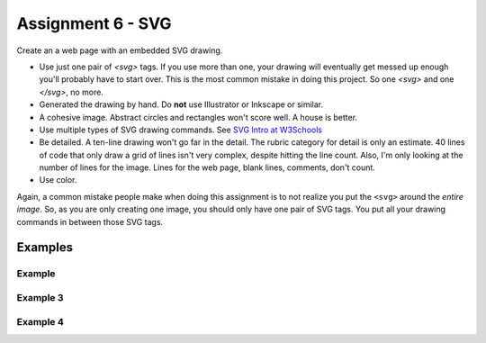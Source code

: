 .. _assignment_svg:

Assignment 6 - SVG
==================

Create an a web page with an embedded SVG drawing.

* Use just one pair of `<svg>` tags. If you use more than one, your drawing will
  eventually get messed up enough you'll probably have to start over. This is
  the most common mistake in doing this project. So one `<svg>` and one `</svg>`,
  no more.
* Generated the drawing by hand. Do **not** use Illustrator or Inkscape or similar.
* A cohesive image. Abstract circles and rectangles won't score well. A house
  is better.
* Use multiple types of SVG drawing commands.
  See `SVG Intro at W3Schools <https://www.w3schools.com/graphics/svg_intro.asp>`_
* Be detailed. A ten-line drawing won't go far in the detail. The rubric category
  for detail is only an estimate. 40 lines of code that only draw a grid of lines
  isn't very complex, despite hitting the line count. Also, I'm only looking
  at the number of lines for the image. Lines for the web page, blank lines,
  comments, don't count.
* Use color.

Again, a common mistake people make when doing this assignment is to not realize you
put the ``<svg>`` around the *entire image*. So, as you are only creating one
image, you should only have one pair of SVG tags. You put all your drawing
commands in between those SVG tags.

.. image:: rubric.png
    :width: 550px

Examples
--------

.. raw:: html

  <style>
  .my_style { font: bold 30px "Broadway", Serif; } style { font: 10px "Bookman Old Style", Serif; }
  </style>

  <svg width="500" height="270">
  <!-- bow -->
  <g transform="rotate(330 50 20)">
    <ellipse cx="50" cy="40" rx="12" ry="30" stroke="black" stroke-width="1" fill="red"></ellipse>
  </g>
  <g transform="rotate(30 100 50)">
    <ellipse cx="90" cy="40" rx="12" ry="30" stroke="black" stroke-width="1" fill="red"></ellipse>
  </g>
  <circle cx="80" cy="50" r="5" stroke="black" stroke-width="1" fill="red"></circle><!-- arms -->
  <g transform="rotate(120 105 130)">
    <ellipse cx="100" cy="130" rx="10" ry="25" stroke="black" stroke-width="1" fill="#faebd7"></ellipse>
  </g>
  <g transform="rotate(60 70 70)">
    <ellipse cx="100" cy="130" rx="10" ry="25" stroke="black" stroke-width="1" fill="#faebd7"></ellipse>
  </g>
  <!-- dress -->
  <polygon points="55,105 85,105 120,180 30,180" style="fill:pink;stroke:black;stroke-width:2"></polygon>
  <polygon points="45,135 99,135 105,150 42,150" style="fill:black;stroke:black;stroke-width:2"></polygon>
  <g transform="rotate(358 70 80)">
   <!-- head and eyes -->
    <ellipse cx="70" cy="80" rx="40" ry="30" stroke="black" stroke-width="1" fill="#faebd7"></ellipse>
  </g>
  <circle cx="92" cy="75" r="15" stroke="black" stroke-width="1" fill="white"></circle>
  <circle cx="92" cy="75" r="12" fill="pink"></circle>
  <circle cx="92" cy="75" r="10" fill="black"></circle>
  <circle cx="92" cy="75" r="4" stroke="black" stroke-width="1" fill="white"></circle>
  <circle cx="50" cy="75" r="15" stroke="black" stroke-width="1" fill="white"></circle>
  <circle cx="50" cy="75" r="12" fill="pink"></circle>
  <circle cx="50" cy="75" r="10" fill="black"></circle>
  <circle cx="50" cy="75" r="4" stroke="black" stroke-width="1" fill="white"></circle>
  <!-- mouth -->
  <path d="M65,92 a1,1 0 0,0 10,0" stroke="black" fill="transparent"></path>
  <!-- shoes and legs -->
  <ellipse cx="57" cy="210" rx="10" ry="12" stroke="black" stroke-width="1" fill="black"></ellipse>
  <rect x="50" y="180" width="15" height="30" stroke="black" stroke-width="1" fill="#faebd7"></rect>
  <line x1="50" y1="202" x2="65" y2="202" style="stroke:rgb(0,0,0);stroke-width:2"></line>
  <ellipse cx="87.5" cy="210" rx="10" ry="12" stroke="black" stroke-width="1" fill="black"></ellipse>
  <rect x="80" y="180" width="15" height="30" stroke="black" stroke-width="1" fill="#faebd7"></rect>
  <line x1="80" y1="202" x2="95" y2="202" style="stroke:rgb(0,0,0);stroke-width:2"></line>
  <line x1="180" y1="37" x2="315" y2="37" style="stroke:pink;stroke-width:4"></line>
  <polyline points="180,37 203,47 225,37 250,47 270,37 293,47 315,37" style=
  "fill:transparent;stroke:red;stroke-width:2"></polyline>
  <text x="180" y="35" fill="#9f0129" class="my_style">
    Blossom
  </text>
  <text x="200" y="65" fill="#9f0129" class="style">
    Powerpuff Girl
  </text>

  </svg>

    <svg width="720" height="720">
        <defs>
            <radialGradient id="grad1" cx="95%" cy="50%" r="50%" fx="50%" fy="50%">
                <stop offset="0%" style="stop-color:rgb(255,5,5);stop-opacity:0" />
                 <stop offset="100%" style="stop-color:rgb(222,255,5);stop-opacity:1" />
               </radialGradient>

            <filter id="f1" x="0" y="0" width="200%" height="200%">
              <feOffset result="offOut" in="SourceGraphic" dx="15" dy="10" />
                <feGaussianBlur result="blurOut" in="offOut" stdDeviation="15" />
              <feBlend in="SourceGraphic" in2="blurOut" mode="normal" />
            </filter>

            <linearGradient id="grad2" x1="0%" y1="0%" x2="100%" y2="0%">
              <stop offset="0%" style="stop-color:rgb(0,0,255);stop-opacity:1" />
              <stop offset="100%" style="stop-color:rgb(255,0,0);stop-opacity:1" />
            </linearGradient>
        </defs>

        <!--Background Box-->
        <rect width="720" height="720" style="fill:rgb(0,0,0); stroke-width:3;stroke:rgb(0,0,0)"/>

        <!--Top half-->
        <!--Top Border-->
        <line stroke-linecap="round" stroke-width="2" stroke="red" x1="2" y1="20" x2="718" y2="20" />
        <path stroke-linecap="round" stroke-width="2" stroke="red" d="M718 20 L718 300 L620 300" />
        <path stroke-linecap="round" stroke-width="2" stroke="red" d="M2 20 L2 300 L100 300" />

        <!--Horizontal Dividing line-->
        <line stroke-linecap="round" stroke-width="2" stroke="red" x1="2" y1="340" x2="100" y2="340" />
        <line stroke-linecap="round" stroke-width="2" stroke="red" x1="620" y1="340" x2="718" y2="340" />

        <!--Bottom Border-->
        <path stroke-linecap="round" stroke-width="2" stroke="red" d="M2 340 L2 700 L718 700" />
        <line stroke-linecap="round" stroke-width="2" stroke="red" x1="718" y1="700" x2="718" y2="340" />

        <!--Top right corner-->
        <rect x="430" y="50" rx="10" ry="10" width="120" height="60" style="fill:none;stroke:red;stroke-width:3;" />
        <rect x="610" y="50" rx="10" ry="10" width="80" height="60" style="fill:none;stroke:red;stroke-width:3;" />
        <rect x="610" y="160" rx="10" ry="10" width="80" height="30" style="fill:none;stroke:red;stroke-width:3;" />
        <rect x="520" y="160" rx="10" ry="10" width="30" height="120" style="fill:black;stroke:red;stroke-width:3;" />

        <!--Top Left corner-->
        <rect x="180" y="50" rx="10" ry="10" width="120" height="60" style="fill:none;stroke:red;stroke-width:3;" />
        <rect x="30" y="50" rx="10" ry="10" width="80" height="60" style="fill:none;stroke:red;stroke-width:3;" />
        <rect x="30" y="160" rx="10" ry="10" width="80" height="30" style="fill:none;stroke:red;stroke-width:3;" />
        <rect x="180" y="160" rx="10" ry="10" width="30" height="120" style="fill:black;stroke:red;stroke-width:3;" />

        <!--Top mid block-->
        <rect x="350" y="160" rx="10" ry="10" width="30" height="120" style="fill:black;stroke:red;stroke-width:3;" />
        <rect x="270" y="160" rx="10" ry="10" width="180" height="30" style="fill:black;stroke:red;stroke-width:3;" />

        <!--Bottom Half-->
        <!--Left-->
        <rect x="230" y="500" rx="10" ry="10" width="260" height="30" style="fill:black;stroke:red;stroke-width:3;" />
        <rect x="40" y="440" rx="10" ry="10" width="120" height="30" style="fill:black;stroke:red;stroke-width:3;" />
        <rect x="40" y="610" rx="10" ry="10" width="120" height="30" style="fill:black;stroke:red;stroke-width:3;" />
        <rect x="40" y="380" rx="10" ry="10" width="30" height="260" style="fill:black;stroke:red;stroke-width:3;" />

        <!--Right-->
        <rect x="550" y="440" rx="10" ry="10" width="120" height="30" style="fill:black;stroke:red;stroke-width:3;" />
        <rect x="550" y="610" rx="10" ry="10" width="120" height="30" style="fill:black;stroke:red;stroke-width:3;" />
        <rect x="640" y="380" rx="10" ry="10" width="30" height="260" style="fill:black;stroke:red;stroke-width:3;" />

        <!--Middle-->
        <rect x="340" y="580" rx="10" ry="10" width="30" height="120" style="fill:black;stroke:red;stroke-width:3;" />

        <!--Enemies-->
        <polygon points="280,370 290,350 310,370 300,390 280,390 280,370 " style="fill:url(#grad2);stroke:blue;stroke-width:3;" />
        <ellipse cx="390" cy="380" rx="20" ry="30" style="fill:purple;stroke:red;stroke-width:3;" />

        <!--Pacman Look alike-->
        <circle cx="360" cy="460" r="30" fill="url(#grad1)" filter="url(#f1)" />

        <text x="2" y="718" fill="red">Score:000</text>
        <text x="660" y="718" fill="red">Lives:3</text>
        <!--Middle Box-->
        <polyline points="340,340 230,340 230,420 500,420 500,340 390,340" style="fill:none;stroke:red;stroke-width:3; /">

        <!--Mid Point-->
        <polyline points="350,20 350,76 360,80 370,76 370,20" style="fill:none;stroke:red;stroke-width:3;">

    </svg>

    <svg width="1000" height="400">

    <!-- I use these types of commands: rect,circle,polygon,line,ellipse,text,path,polyline,radical gradiant shading (I couldnt find another "shape")
        <!--background-->
         <rect x="0" y="0" width="1000" height="390" style="fill:rgb(137,209,241);" />
         <rect x="0" y="390" width="1000" height="10" style="fill:rgb(56,164,76);" />
         <circle cx="50" cy="50" r="60" stroke="None" stroke-width="4" fill="yellow" />

        <!--house-->
         <rect x="200" y="200" width="200" height="200" style="fill:rgb(139,69,19);stroke-width:1;stroke:rgb(0,0,0)" />
         <polygon points="300,50 400,200 200,200" style="fill:rgb(105,105,0)stroke:purple;stroke-width:1" />
         <rect x="230" y="270" width="50" height="50" style="fill:rgb(255,255,255);stroke-width:3;stroke:rgb(0,0,0)" />
         <line x1="255" y1="270" x2="255" y2="320" style="stroke:rgb(0,0,0);stroke-width:3" />
         <line x1="230" y1="295" x2="280" y2="295" style="stroke:rgb(0,0,0);stroke-width:3" />
         <rect x="300" y="250" width="80" height="150" style="fill:rgb(98,49,17);" />
         <circle cx="315" cy="330" r="5" stroke="None" stroke-width="4" fill="black" />

         <!--Person-->
         <circle cx="500" cy="250" r="30" stroke="None" stroke-width="4" fill="white" />
         <line x1="500" y1="280" x2="500" y2="350" style="stroke:rgb(0,0,0);stroke-width:3" />
         <line x1="500" y1="350" x2="470" y2="400" style="stroke:rgb(0,0,0);stroke-width:3" />
         <line x1="500" y1="350" x2="530" y2="400" style="stroke:rgb(0,0,0);stroke-width:3" />
         <line x1="480" y1="310" x2="530" y2="310" style="stroke:rgb(0,0,0);stroke-width:3" />
         <line x1="480" y1="310" x2="470" y2="300" style="stroke:rgb(0,0,0);stroke-width:3" />
         <circle cx="470" cy="300" r="5" stroke="None" stroke-width="4" fill="yellow" />
         <circle cx="487" cy="245" r="4" stroke="None" stroke-width="4" fill="black" />
         <circle cx="510" cy="245" r="4" stroke="None" stroke-width="4" fill="black" />
         <polyline points="485,255 490,265 510,265 515,255" style="fill:none;stroke:black;stroke-width:3" />

         <!--dog-->
         <circle cx="650" cy="330" r="20" stroke="None" stroke-width="4" style="fill:rgb(99,37,14)"/>
         <ellipse cx="690" cy="350" rx="40" ry="20" style="fill:rgb(99,37,14);" />
         <line x1="670" y1="365" x2="670" y2="400" style="stroke:rgb(0,0,0);stroke-width:4" />
         <line x1="710" y1="365" x2="710" y2="400" style="stroke:rgb(0,0,0);stroke-width:4" />
         <line x1="650" y1="335" x2="630" y2="335" style="stroke:rgb(0,0,0);stroke-width:3" />
         <circle cx="645" cy="325" r="5" stroke="None" stroke-width="4" fill="black" />
         <rect x="720" y="340" width="20" height="7" style="fill:rgb(99,37,14);" />
         <text x="600" y="300" fill="black">BARK!</text>
         <text x="625" y="280" fill="black">BARK!</text>

         <!--dog house-->
         <rect x="850" y="320" width="80" height="80" style="fill:rgb(139,69,19);stroke-width:1;stroke:rgb(0,0,0)" />
         <path d="M850 320 L930 320 L890 275 Z" />
         <rect x="860" y="340" width="60" height="60" style="fill:rgb(0,0,0);stroke-width:1;stroke:rgb(0,0,0)" />

         <!--clouds-->
         <defs>
            <radialGradient id="grad1" cx="50%" cy="50%" r="50%" fx="50%" fy="50%">
              <stop offset="0%" style="stop-color:rgb(255,255,255);
              stop-opacity:0" />
              <stop offset="100%" style="stop-color:rgb(0,191,255);stop-opacity:1" />
            </radialGradient>
        </defs>
        <ellipse cx="500" cy="70" rx="85" ry="55" fill="url(#grad1)" />
        <ellipse cx="900" cy="70" rx="85" ry="55" fill="url(#grad1)" />
        <ellipse cx="700" cy="120" rx="85" ry="55" fill="url(#grad1)" />

    </svg>

    <svg width="600" height="500">
        <rect x="0" y="0" width="600" height="500" style="fill:rgb(153,204,255)" />
        <rect x="0" y="350" width="600" height="500" style="fill:rgb(51,255,51)" />
        <rect x="200" y="200" width="150" height="150" style="fill:rgb(102,51,0);stroke:rgb(0,0,0);stroke-width;2" />
        <rect x="210" y="225" width="100" height="30" style="fill:rgb(255,255,255);stroke:rgb(0,0,0);stroke-width;1" />
        <polygon points="275,70 353,200 197,200" style="fill:black;stroke:black;stroke-width;1" />
        <rect x="260" y="280" width="50" height="70" style="fill:rgb(51,25,0);stroke:rgb(0,0,0);stroke-width;1" />
        <circle cx="270" cy="315" r="5" stroke="black" stroke-width="1" fill="black" />
        <circle cx="400" cy="335" r="15" stroke="black" stroke-width="1" fill="rgb(153,204,255)" />
        <circle cx="445" cy="335" r="15" stroke="black" stroke-width="1" fill="rgb(153,204,255)" />
        <defs>
            <filter id="f1" x="0" y="0">
                <feGaussianBlur in="SourceGraphic" stdDeviation="15" />
            </filter>
        </defs>
        <circle cx="25" cy="25" r="40" fill="yellow" filter="url(#f1)" />
        <defs>
            <linearGradient id="grad1" x1="0%" y1="0%" x2="100%" y2="0%">
                <stop offset="0%" style="stop-color:rgb(255,255,0);stop-opacity:1" />
                <stop offset="100%" style="stop-color:rgb(255,0,0);stop-opacity:1" />
            </linearGradient>
        </defs>
        <defs>
            <filter id="f2" x="0" y="0" width="200%" height="200%">
               <feOffset result="offOut" in="SourceAlpha" dx="10" dy="5" />
               <feGaussianBlur result="blurOut" in="offOut" stdDeviation="10" />
               <feBlend in="SourceGraphic" in2="blurOut" mode="normal" />
            </filter>
        </defs>
        <circle cx="425" cy="395" r="20" fill="url(#grad1)" filter="url(#f2)" />
        <rect x="95" y="400" width="25" height="50" style="fill:rgb(102,51,0);stroke:rgb(0,0,0);stroke-width;2" />
        <path d="M110 210 L45 405 L175 405 Z" style="fill:rgb(10,92,10)" />
        <line x1="257" y1="415" x2="257" y2="435" style="stroke:rgb(0,0,0);stroke-width:2" />
        <rect x="235" y="400" width="45" height="25" style="fill:rgb(102,51,0);stroke:rgb(0,0,0);stroke-width;2" />
        <style>
            .my_style { font: bold 8px "Century Schoolbook", Serif; }
        </style>
        <text x="237" y="415" fill="black" class="my_style">Welcome!</text>
        <line x1="310" y1="235" x2="210" y2="235" style="stroke:rgb(0,0,0);stroke-width:2" />
        <line x1="310" y1="245" x2="210" y2="245" style="stroke:rgb(0,0,0);stroke-width:2" />
        <line x1="230" y1="225" x2="230" y2="256" style="stroke:rgb(0,0,0);stroke-width:2" />
        <line x1="260" y1="225" x2="260" y2="256" style="stroke:rgb(0,0,0);stroke-width:2" />
        <line x1="290" y1="225" x2="290" y2="256" style="stroke:rgb(0,0,0);stroke-width:2" />
        <line x1="410" y1="310" x2="440" y2="310" style="stroke:rgb(0,0,0);stroke-width:2" />
        <line x1="445" y1="335" x2="440" y2="310" style="stroke:rgb(0,0,0);stroke-width:2" />
        <line x1="400" y1="335" x2="410" y2="310" style="stroke:rgb(0,0,0);stroke-width:2" />
        <line x1="405" y1="300" x2="420" y2="300" style="stroke:rgb(0,0,0);stroke-width:2" />
        <line x1="410" y1="310" x2="410" y2="300" style="stroke:rgb(0,0,0);stroke-width:2" />
        <line x1="440" y1="310" x2="440" y2="300" style="stroke:rgb(0,0,0);stroke-width:2" />
        <line x1="440" y1="300" x2="445" y2="297" style="stroke:rgb(0,0,0);stroke-width:2" />
    </svg>

    <svg width="700" height="700">

    <rect width="700" height="700" fill="tan"/>
    <rect width="700" height="350" fill="aliceblue"/>

    //cat

    //tail


  <g transform = "rotate(40 454 417)">
  <ellipse cx="450" cy="390" rx="8" ry="54"
  style="fill:gray;stroke:black;stroke-width:2" />
  </g>



     //body
        <g transform = "rotate(90 130 105)">
      <ellipse cx="400" cy="-165" rx="80" ry="50"
  style="fill:gray;stroke:black;stroke-width:2" />
 </g>

  //ears
  //left
  <polygon points="369,237 385,200 400,230" style="fill:gray;stroke:black;stroke-width:2" />
  //right
  <polygon points="403,237 419,200 434,243" style="fill:gray;stroke:black;stroke-width:2" />

   //head
      <circle cx="400" cy="265" r="40" stroke="black" stroke-width="2" fill="gray" />

   //eyes
   // left
    <circle cx="385" cy="255" r="10" stroke="black" stroke-width="2" fill="green" />

   //right
   <circle cx="415" cy="255" r="10" stroke="black" stroke-width="2" fill="green" />

   //left pupil
   <line x1="385" y1="251" x2="385" y2="259" style="stroke:rgb(0,0,0);stroke-width:3" />

   //right pupil
   <line x1="415" y1="251" x2="415" y2="259" style="stroke:rgb(0,0,0);stroke-width:3" />

   //nose
   <polygon points="395,268 400,278 405,268" style="fill:pink;stroke:black;stroke-width:2" />

   //mouth
   //line down
   <line x1="400" y1="278" x2="400" y2="286" style="stroke:rgb(0,0,0);stroke-width:1" />

   //smile
    <line x1="385" y1="286" x2="415" y2="286" style="stroke:rgb(0,0,0);stroke-width:1" />


  //paw
  //left
  <ellipse cx="365" cy="450" rx="24" ry="15"
  style="fill:gray;stroke:black;stroke-width:2" />


  //right
  //left
  <ellipse cx="435" cy="450" rx="24" ry="15"
  style="fill:gray;stroke:black;stroke-width:2" />

  //leg
  //left
  <line x1="389" y1="455" x2="389" y2="360" style="stroke:rgb(0,0,0);stroke-width:2" />
  //right
  <line x1="411" y1="455" x2="411" y2="360" style="stroke:rgb(0,0,0);stroke-width:2" />

  //bow
   //bottom left
  <g transform = "rotate(135 392 315)">
  <rect x="380" y="310" width="30" height="10" stroke="black" stroke-width="2" fill="crimson" />

  </g>
  //bottom right
  <g transform = "rotate(45 392 315)">
  <rect x="393" y="297" width="30" height="10" stroke="black" stroke-width="2" fill="crimson" />
  </g>
  //left side
  <g transform = "rotate(45 392 315)">
  <ellipse cx="380" cy="310" rx="17" ry="8"
  style="fill:crimson;stroke:black;stroke-width:2" />
  </g>
  //right side
  <g transform = "rotate(135 392 315)">
  <ellipse cx="370" cy="310" rx="17" ry="8"
  style="fill:crimson;stroke:black;stroke-width:2" />
  </g>

  //middle
  <circle cx="400" cy="310" r="8" stroke="black" stroke-width="2" fill="crimson" />




  //christmas tree
  //trunk
  <rect x="80" y="400" width="70" height="50" style="fill:rgb(139,69,19);stroke-width:2;stroke:rgb(0,0,0)" />
  //bottom layer
  <polygon points="0,420 120,290 240,420" style="fill:green;stroke:black;stroke-width:2" />
  //2 layer
  <polygon points="20,375 120,265 220,375" style="fill:green;stroke:black;stroke-width:2" />
  //3 layer
  <polygon points="40,330 120,220 200,330" style="fill:green;stroke:black;stroke-width:2" />
  //4 layer
  <polygon points="60,285 120,175 180,285" style="fill:green;stroke:black;stroke-width:2" />
  //top layer
  <polygon points="75,240 120,150 165,240" style="fill:green;stroke:black;stroke-width:2" />

  //star
  //center
  //bottom right
  <g transform = "rotate(45 123 117)">
  <rect x="133" y="130" width="12" height="12" stroke="black" stroke-width="0" fill="yellow" />
  </g>

  // top point
  <polygon points="116,134 121,114 126,134" style="fill:yellow;stroke:black;stroke-width:1" />

  //top right point
  <g transform = "rotate(45 120 110)">
  <polygon points="139,126 144,106 149,126" style="fill:yellow;stroke:black;stroke-width:1" />
  </g>

  //top left point
  <g transform = "rotate(315 120 110)">
  <polygon points="93,127 98,107 103,127" style="fill:yellow;stroke:black;stroke-width:1" />
  </g>
  //bottom right point
  <g transform = "rotate(135 120 110)">
  <polygon points="137,82 142,62 147,82" style="fill:yellow;stroke:black;stroke-width:1" />
  </g>
   //bottom left point
  <g transform = "rotate(225 120 110)">
  <polygon points="93,82 98,62 103,82" style="fill:yellow;stroke:black;stroke-width:1" />
  </g>





  //ornaments
  <circle cx="115" cy="190" r="7" stroke="black" stroke-width="1" fill="red" />
  <circle cx="137" cy="215" r="7" stroke="black" stroke-width="1" fill="blue" />
  <circle cx="107" cy="220" r="7" stroke="black" stroke-width="1" fill="yellow" />
  <circle cx="120" cy="255" r="7" stroke="black" stroke-width="1" fill="pink" />
  <circle cx="145" cy="265" r="7" stroke="black" stroke-width="1" fill="gold" />
  <circle cx="90" cy="268" r="7" stroke="black" stroke-width="1" fill="lime" />
  <circle cx="130" cy="298" r="7" stroke="black" stroke-width="1" fill="purple" />
  <circle cx="160" cy="316" r="7" stroke="black" stroke-width="1" fill="red" />
  <circle cx="70" cy="320" r="7" stroke="black" stroke-width="1" fill="pink" />
  <circle cx="105" cy="310" r="7" stroke="black" stroke-width="1" fill="orange" />
  <circle cx="140" cy="350" r="7" stroke="black" stroke-width="1" fill="gold" />
  <circle cx="175" cy="360" r="7" stroke="black" stroke-width="1" fill="lime" />
  <circle cx="105" cy="360" r="7" stroke="black" stroke-width="1" fill="blue" />
  <circle cx="65" cy="355" r="7" stroke="black" stroke-width="1" fill="red" />
  <circle cx="160" cy="390" r="7" stroke="black" stroke-width="1" fill="pink" />
  <circle cx="200" cy="405" r="7" stroke="black" stroke-width="1" fill="orange" />
  <circle cx="40" cy="400" r="7" stroke="black" stroke-width="1" fill="blue" />
    <circle cx="80" cy="390" r="7" stroke="black" stroke-width="1" fill="purple" />
      <circle cx="120" cy="402" r="7" stroke="black" stroke-width="1" fill="yellow" />

    </svg>



Example
~~~~~~~

.. raw:: html

    <svg width="500" height="500">

    <!-- background -->
    <rect x="0" y="0" width="500" height="500" style="fill:rgb(133, 229, 226);"/>
    <rect x="0" y="200" width="500" height="250" style="fill:rgb(255, 141, 48); opacity: 0.02;"/>
    <rect x="0" y="195" width="500" height="250" style="fill:rgb(255, 141, 48); opacity: 0.02;"/>
    <rect x="0" y="190" width="500" height="250" style="fill:rgb(255, 141, 48); opacity: 0.02;"/>
    <rect x="0" y="185" width="500" height="250" style="fill:rgb(255, 141, 48); opacity: 0.02;"/>
    <rect x="0" y="180" width="500" height="250" style="fill:rgb(255, 141, 48); opacity: 0.02;"/>
    <rect x="0" y="175" width="500" height="250" style="fill:rgb(255, 141, 48); opacity: 0.02;"/>
    <rect x="0" y="170" width="500" height="250" style="fill:rgb(255, 141, 48); opacity: 0.02;"/>
    <rect x="0" y="165" width="500" height="250" style="fill:rgb(255, 141, 48); opacity: 0.02;"/>
    <rect x="0" y="160" width="500" height="250" style="fill:rgb(255, 141, 48); opacity: 0.02;"/>

    <!-- sun -->
    <circle cx="240" cy="110" r="58" style="fill:rgb(227, 255, 50); opacity: 0.2;" />
    <circle cx="240" cy="110" r="56" style="fill:rgb(227, 255, 50); opacity: 0.2;" />
    <circle cx="240" cy="110" r="54" style="fill:rgb(227, 255, 50); opacity: 0.2;" />
    <circle cx="240" cy="110" r="52" style="fill:rgb(227, 255, 50); opacity: 0.2;" />
    <circle cx="240" cy="110" r="50" style="fill:rgb(227, 255, 50); opacity: 0.5;" />
    <circle cx="240" cy="110" r="49" style="fill:rgb(227, 250, 50); opacity: 0.6;" />
    <circle cx="240" cy="110" r="48" style="fill:rgb(227, 245, 50); opacity: 0.7;" />
    <circle cx="240" cy="110" r="47" style="fill:rgb(227, 240, 50); opacity: 0.075;" />
    <circle cx="240" cy="110" r="46" style="fill:rgb(227, 235, 50); opacity: 0.075;" />
    <circle cx="240" cy="110" r="45" style="fill:rgb(227, 230, 50); opacity: 0.075;" />
    <circle cx="240" cy="110" r="44" style="fill:rgb(227, 225, 50); opacity: 0.075;" />
    <circle cx="240" cy="110" r="43" style="fill:rgb(227, 220, 50); opacity: 0.075;" />
    <circle cx="240" cy="110" r="42" style="fill:rgb(227, 215, 50); opacity: 0.075;" />
    <circle cx="240" cy="110" r="41" style="fill:rgb(227, 210, 50); opacity: 0.075;" />
    <circle cx="240" cy="110" r="40" style="fill:rgb(227, 205, 50); opacity: 0.075;" />
    <circle cx="240" cy="110" r="39" style="fill:rgb(227, 200, 50); opacity: 0.075;" />
    <circle cx="240" cy="110" r="38" style="fill:rgb(227, 195, 50); opacity: 0.075;" />
    <circle cx="240" cy="110" r="37" style="fill:rgb(227, 190, 50); opacity: 0.075;" />
    <circle cx="240" cy="110" r="36" style="fill:rgb(227, 185, 50); opacity: 0.075;" />
    <circle cx="240" cy="110" r="35" style="fill:rgb(227, 180, 50); opacity: 0.075;" />
    <circle cx="240" cy="110" r="34" style="fill:rgb(227, 175, 50); opacity: 0.075;" />
    <circle cx="240" cy="110" r="33" style="fill:rgb(227, 170, 50); opacity: 0.075;" />
    <circle cx="240" cy="110" r="32" style="fill:rgb(227, 165, 50); opacity: 0.075;" />
    <circle cx="240" cy="110" r="31" style="fill:rgb(227, 165, 50); opacity: 0.075;" />
    <circle cx="240" cy="110" r="30" style="fill:rgb(227, 165, 50); opacity: 0.075;" />
    <circle cx="240" cy="110" r="29" style="fill:rgb(227, 165, 50); opacity: 0.075;" />
    <circle cx="240" cy="110" r="28" style="fill:rgb(227, 165, 50); opacity: 0.075;" />
    <circle cx="240" cy="110" r="27" style="fill:rgb(227, 165, 50); opacity: 0.075;" />
    <circle cx="240" cy="110" r="26" style="fill:rgb(227, 165, 50); opacity: 0.075;" />
    <circle cx="240" cy="110" r="25" style="fill:rgb(227, 165, 50); opacity: 0.075;" />
    <circle cx="240" cy="110" r="24" style="fill:rgb(227, 165, 50); opacity: 0.075;" />
    <circle cx="240" cy="110" r="23" style="fill:rgb(227, 165, 50); opacity: 0.075;" />
    <circle cx="240" cy="110" r="22" style="fill:rgb(227, 165, 50); opacity: 0.075;" />
    <circle cx="240" cy="110" r="21" style="fill:rgb(227, 165, 50); opacity: 0.075;" />
    <circle cx="240" cy="110" r="20" style="fill:rgb(227, 165, 50); opacity: 0.075;" />
    <circle cx="240" cy="110" r="19" style="fill:rgb(227, 165, 50); opacity: 0.075;" />
    <circle cx="240" cy="110" r="18" style="fill:rgb(227, 165, 50); opacity: 0.075;" />
    <circle cx="240" cy="110" r="17" style="fill:rgb(227, 165, 50); opacity: 0.075;" />
    <circle cx="240" cy="110" r="16" style="fill:rgb(227, 165, 50); opacity: 0.075;" />
    <circle cx="240" cy="110" r="15" style="fill:rgb(227, 165, 50); opacity: 0.075;" />
    <circle cx="240" cy="110" r="14" style="fill:rgb(227, 165, 50); opacity: 0.075;" />
    <circle cx="240" cy="110" r="13" style="fill:rgb(227, 165, 50); opacity: 0.075;" />
    <circle cx="240" cy="110" r="12" style="fill:rgb(227, 165, 50); opacity: 0.075;" />
    <circle cx="240" cy="110" r="11" style="fill:rgb(227, 165, 50); opacity: 0.075;" />
    <circle cx="240" cy="110" r="10" style="fill:rgb(227, 165, 50); opacity: 0.075;" />
    <circle cx="240" cy="110" r="9" style="fill:rgb(227, 165, 50); opacity: 0.075;" />
    <circle cx="240" cy="110" r="8" style="fill:rgb(227, 165, 50); opacity: 0.075;" />
    <circle cx="240" cy="110" r="7" style="fill:rgb(227, 165, 50); opacity: 0.075;" />
    <circle cx="240" cy="110" r="6" style="fill:rgb(227, 165, 50); opacity: 0.075;" />
    <circle cx="240" cy="110" r="5" style="fill:rgb(227, 165, 50); opacity: 0.075;" />
    <circle cx="240" cy="110" r="4" style="fill:rgb(227, 165, 50); opacity: 0.075;" />

    <!-- clouds -->
    <circle cx="30" cy="30" r="14" style="fill:rgb(244, 254, 255); opacity: 0.35;" />
    <circle cx="40" cy="31" r="15" style="fill:rgb(244, 254, 255); opacity: 0.35;" />
    <circle cx="50" cy="29" r="17" style="fill:rgb(244, 254, 255); opacity: 0.35;" />
    <circle cx="60" cy="26" r="18" style="fill:rgb(244, 254, 255); opacity: 0.35;" />
    <circle cx="70" cy="33" r="16" style="fill:rgb(244, 254, 255); opacity: 0.35;" />
    <circle cx="65" cy="25" r="15" style="fill:rgb(244, 254, 255); opacity: 0.35;" />
    <circle cx="55" cy="27" r="17" style="fill:rgb(244, 254, 255); opacity: 0.35;" />
    <circle cx="45" cy="30" r="18" style="fill:rgb(244, 254, 255); opacity: 0.35;" />
    <circle cx="35" cy="35" r="16" style="fill:rgb(244, 254, 255); opacity: 0.35;" />

    <circle cx="200" cy="130" r="14" style="fill:rgb(244, 254, 255); opacity: 0.35;" />
    <circle cx="205" cy="131" r="15" style="fill:rgb(244, 254, 255); opacity: 0.35;" />
    <circle cx="210" cy="129" r="17" style="fill:rgb(244, 254, 255); opacity: 0.35;" />
    <circle cx="215" cy="126" r="18" style="fill:rgb(244, 254, 255); opacity: 0.35;" />
    <circle cx="220" cy="133" r="16" style="fill:rgb(244, 254, 255); opacity: 0.35;" />
    <circle cx="225" cy="125" r="15" style="fill:rgb(244, 254, 255); opacity: 0.35;" />
    <circle cx="230" cy="127" r="17" style="fill:rgb(244, 254, 255); opacity: 0.35;" />
    <circle cx="240" cy="130" r="18" style="fill:rgb(244, 254, 255); opacity: 0.35;" />
    <circle cx="245" cy="135" r="16" style="fill:rgb(244, 254, 255); opacity: 0.35;" />

    <circle cx="350" cy="50" r="14" style="fill:rgb(244, 254, 255); opacity: 0.35;" />
    <circle cx="355" cy="51" r="15" style="fill:rgb(244, 254, 255); opacity: 0.35;" />
    <circle cx="360" cy="59" r="17" style="fill:rgb(244, 254, 255); opacity: 0.35;" />
    <circle cx="365" cy="56" r="18" style="fill:rgb(244, 254, 255); opacity: 0.35;" />
    <circle cx="370" cy="53" r="16" style="fill:rgb(244, 254, 255); opacity: 0.35;" />
    <circle cx="375" cy="55" r="15" style="fill:rgb(244, 254, 255); opacity: 0.35;" />
    <circle cx="380" cy="57" r="17" style="fill:rgb(244, 254, 255); opacity: 0.35;" />
    <circle cx="385" cy="50" r="18" style="fill:rgb(244, 254, 255); opacity: 0.35;" />
    <circle cx="390" cy="55" r="16" style="fill:rgb(244, 254, 255); opacity: 0.35;" />

    <!-- Ground -->
    <rect x="0" y="350" width="500" height="160" style="fill:rgb(88, 214, 42); opacity: .1;"/>
    <rect x="0" y="349" width="500" height="160" style="fill:rgb(88, 214, 42); opacity: .1;"/>
    <rect x="0" y="348" width="500" height="160" style="fill:rgb(88, 214, 42); opacity: .1;"/>
    <rect x="0" y="347" width="500" height="160" style="fill:rgb(88, 214, 42); opacity: .1;"/>
    <rect x="0" y="346" width="500" height="160" style="fill:rgb(88, 214, 42); opacity: .1;"/>
    <rect x="0" y="345" width="500" height="160" style="fill:rgb(88, 214, 42); opacity: .1;"/>
    <rect x="0" y="344" width="500" height="160" style="fill:rgb(88, 214, 42); opacity: .1;"/>
    <rect x="0" y="343" width="500" height="160" style="fill:rgb(88, 214, 42); opacity: .1;"/>
    <rect x="0" y="342" width="500" height="160" style="fill:rgb(88, 214, 42); opacity: .1;"/>
    <rect x="0" y="341" width="500" height="160" style="fill:rgb(88, 214, 42); opacity: .1;"/>
    <rect x="0" y="340" width="500" height="160" style="fill:rgb(88, 214, 42); opacity: .1;"/>
    <rect x="0" y="339" width="500" height="160" style="fill:rgb(88, 214, 42); opacity: .1;"/>
    <rect x="0" y="338" width="500" height="160" style="fill:rgb(88, 214, 42); opacity: .1;"/>
    <rect x="0" y="337" width="500" height="160" style="fill:rgb(88, 214, 42); opacity: .1;"/>
    <rect x="0" y="336" width="500" height="160" style="fill:rgb(88, 214, 42); opacity: .1;"/>
    <rect x="0" y="335" width="500" height="160" style="fill:rgb(88, 214, 42); opacity: .1;"/>

    <!-- Stem -->
    <g transform = "rotate(10 130 105)">
        <rect x="288" y="165" width="5" height="15" style="fill:rgb(130, 66, 27);"/>
    </g>

    <g transform = "rotate(15 130 105)">
        <rect x="293" y="140" width="5" height="15" style="fill:rgb(130, 66, 27);"/>
    </g>

    <!-- Leaf -->
    <g transform = "rotate(10 130 105)">
        <ellipse cx="277" cy="166" rx="12" ry="4" style="fill:rgb(71, 175, 42);" />
    </g>

    <line x1="252.5" y1="188" x2="276" y2="192.5" style="stroke:rgb(83, 188, 54);"/>

    <!-- Spider -->
    <line x1="345" y1="380" x2="354" y2="375" style="stroke:rgb(0, 0, 0);"/>
    <line x1="350" y1="383" x2="354" y2="375" style="stroke:rgb(0, 0, 0);"/>
    <line x1="348" y1="375" x2="354" y2="374" style="stroke:rgb(0, 0, 0);"/>
    <line x1="360" y1="374" x2="364" y2="375" style="stroke:rgb(0, 0, 0);"/>
    <line x1="366" y1="379" x2="354" y2="374" style="stroke:rgb(0, 0, 0);"/>
    <line x1="357" y1="377" x2="361" y2="383" style="stroke:rgb(0, 0, 0);"/>
    <line x1="355" y1="377" x2="357" y2="381" style="stroke:rgb(89, 89, 89);"/>
    <line x1="357" y1="377" x2="355" y2="381" style="stroke:rgb(89, 89, 89);"/>
    <circle cx="356" cy="375" r="5" style="fill:rgb(0, 0, 0);" />
    <circle cx="355" cy="376" r="1" style="fill:rgb(109, 21, 21);" />
    <circle cx="357" cy="376" r="1" style="fill:rgb(109, 21, 21);" />
    <circle cx="359" cy="375" r=".5" style="fill:rgb(109, 21, 21);" />
    <circle cx="353" cy="375" r=".5" style="fill:rgb(109, 21, 21);" />

    <!-- Apple Shadow -->
    <ellipse cx="275" cy="450" rx="100" ry="200" style="fill:rgb(0, 0, 0); opacity: 0.05;" />

    <!-- The Giant Apple -->
    <ellipse cx="250" cy="300" rx="75" ry="100" style="fill:rgb(234, 71, 35);" />
    <ellipse cx="300" cy="300" rx="75" ry="100" style="fill:rgb(234, 71, 35);" />

    <ellipse cx="300" cy="300" rx="70" ry="95" style="fill:rgb(0, 0, 0); opacity: .015" />
    <ellipse cx="300" cy="300" rx="65" ry="90" style="fill:rgb(0, 0, 0); opacity: .015" />
    <ellipse cx="300" cy="300" rx="60" ry="85" style="fill:rgb(0, 0, 0); opacity: .015" />
    <ellipse cx="300" cy="300" rx="55" ry="80" style="fill:rgb(0, 0, 0); opacity: .015" />
    <ellipse cx="300" cy="300" rx="50" ry="75" style="fill:rgb(0, 0, 0); opacity: .015" />
    <ellipse cx="300" cy="300" rx="45" ry="70" style="fill:rgb(0, 0, 0); opacity: .015" />
    <ellipse cx="300" cy="300" rx="40" ry="65" style="fill:rgb(0, 0, 0); opacity: .015" />
    <ellipse cx="300" cy="300" rx="35" ry="60" style="fill:rgb(0, 0, 0); opacity: .015" />
    <ellipse cx="300" cy="300" rx="30" ry="55" style="fill:rgb(0, 0, 0); opacity: .015" />
    <ellipse cx="300" cy="300" rx="25" ry="50" style="fill:rgb(0, 0, 0); opacity: .015" />

    <ellipse cx="250" cy="300" rx="70" ry="95" style="fill:rgb(0, 0, 0); opacity: .015" />
    <ellipse cx="250" cy="300" rx="65" ry="90" style="fill:rgb(0, 0, 0); opacity: .015" />
    <ellipse cx="250" cy="300" rx="60" ry="85" style="fill:rgb(0, 0, 0); opacity: .015" />
    <ellipse cx="250" cy="300" rx="55" ry="80" style="fill:rgb(0, 0, 0); opacity: .015" />
    <ellipse cx="250" cy="300" rx="50" ry="75" style="fill:rgb(0, 0, 0); opacity: .015" />
    <ellipse cx="250" cy="300" rx="45" ry="70" style="fill:rgb(0, 0, 0); opacity: .015" />
    <ellipse cx="250" cy="300" rx="40" ry="65" style="fill:rgb(0, 0, 0); opacity: .015" />
    <ellipse cx="250" cy="300" rx="35" ry="60" style="fill:rgb(0, 0, 0); opacity: .015" />
    <ellipse cx="250" cy="300" rx="30" ry="55" style="fill:rgb(0, 0, 0); opacity: .015" />
    <ellipse cx="250" cy="300" rx="25" ry="50" style="fill:rgb(0, 0, 0); opacity: .015" />

    <!-- Doorway -->
    <rect x="242" y="362" width="8" height="13" style="fill:rgb(94, 36, 22);"/>
    <rect x="250" y="360" width="2" height="15" style="fill:rgb(130, 66, 27);"/>
    <rect x="240" y="360" width="2" height="15" style="fill:rgb(130, 66, 27);"/>
    <rect x="241" y="360" width="10" height="2" style="fill:rgb(130, 66, 27);"/>

    <!-- Ladder -->
    <line x1="242" y1="375" x2="241" y2="405" style="stroke:rgb(114, 67, 39);"/>
    <line x1="250" y1="375" x2="249" y2="405" style="stroke:rgb(114, 67, 39);"/>
    <line x1="240" y1="377" x2="252" y2="378" style="stroke:rgb(150, 92, 58);"/>
    <line x1="240" y1="380" x2="252" y2="380" style="stroke:rgb(150, 92, 58);"/>
    <line x1="240" y1="383" x2="252" y2="383" style="stroke:rgb(150, 92, 58);"/>
    <line x1="240" y1="386" x2="252" y2="386" style="stroke:rgb(150, 92, 58);"/>
    <line x1="240" y1="389" x2="252" y2="389" style="stroke:rgb(150, 92, 58);"/>
    <line x1="240" y1="391" x2="252" y2="391" style="stroke:rgb(150, 92, 58);"/>
    <line x1="240" y1="394" x2="252" y2="393" style="stroke:rgb(150, 92, 58);"/>
    <line x1="240" y1="396" x2="252" y2="396" style="stroke:rgb(150, 92, 58);"/>
    <line x1="239" y1="399" x2="251" y2="399" style="stroke:rgb(150, 92, 58);"/>
    <line x1="239" y1="402" x2="251" y2="402" style="stroke:rgb(150, 92, 58);"/>

    <!-- People -->
    <line x1="250" y1="415" x2="251" y2="410" style="stroke:rgb(0, 0, 0);"/>
    <line x1="251" y1="410" x2="252" y2="415" style="stroke:rgb(0, 0, 0);"/>
    <line x1="251" y1="405" x2="251" y2="411" style="stroke:rgb(0, 0, 0);"/>
    <line x1="251" y1="405" x2="253" y2="411" style="stroke:rgb(0, 0, 0);"/>
    <line x1="251" y1="407" x2="248" y2="400" style="stroke:rgb(0, 0, 0);"/>
    <circle cx="251" cy="404" r="1.75" style="fill:rgb(0, 0, 0);" />

    <line x1="155" y1="415" x2="151" y2="410" style="stroke:rgb(0, 0, 0);"/>
    <line x1="151" y1="410" x2="152" y2="415" style="stroke:rgb(0, 0, 0);"/>
    <line x1="151" y1="405" x2="151" y2="411" style="stroke:rgb(0, 0, 0);"/>
    <line x1="151" y1="405" x2="153" y2="411" style="stroke:rgb(0, 0, 0);"/>
    <line x1="151" y1="405" x2="149" y2="411" style="stroke:rgb(0, 0, 0);"/>
    <circle cx="151" cy="404" r="1.75" style="fill:rgb(0, 0, 0);" />

    <line x1="200" y1="415" x2="201" y2="410" style="stroke:rgb(0, 0, 0);"/>
    <line x1="201" y1="410" x2="202" y2="415" style="stroke:rgb(0, 0, 0);"/>
    <line x1="201" y1="405" x2="201" y2="411" style="stroke:rgb(0, 0, 0);"/>
    <line x1="201" y1="406" x2="206" y2="406" style="stroke:rgb(0, 0, 0);"/>
    <line x1="201" y1="405" x2="199" y2="411" style="stroke:rgb(0, 0, 0);"/>
    <circle cx="201" cy="404" r="1.75" style="fill:rgb(0, 0, 0);" />

    <line x1="220" y1="440" x2="221" y2="435" style="stroke:rgb(0, 0, 0);"/>
    <line x1="221" y1="435" x2="222" y2="440" style="stroke:rgb(0, 0, 0);"/>
    <line x1="221" y1="430" x2="221" y2="436" style="stroke:rgb(0, 0, 0);"/>
    <line x1="225" y1="428" x2="221" y2="432" style="stroke:rgb(0, 0, 0);"/>
    <line x1="216" y1="428" x2="221" y2="432" style="stroke:rgb(0, 0, 0);"/>
    <circle cx="221" cy="429" r="1.75" style="fill:rgb(0, 0, 0);" />

    <line x1="350" y1="415" x2="351" y2="410" style="stroke:rgb(0, 0, 0);"/>
    <line x1="351" y1="410" x2="352" y2="415" style="stroke:rgb(0, 0, 0);"/>
    <line x1="351" y1="405" x2="351" y2="411" style="stroke:rgb(0, 0, 0);"/>
    <line x1="351" y1="405" x2="354" y2="400" style="stroke:rgb(0, 0, 0);"/>
    <line x1="351" y1="405" x2="348" y2="411" style="stroke:rgb(0, 0, 0);"/>
    <circle cx="351" cy="404" r="1.75" style="fill:rgb(0, 0, 0);" />

    <line x1="300" y1="425" x2="301" y2="420" style="stroke:rgb(0, 0, 0);"/>
    <line x1="301" y1="420" x2="302" y2="425" style="stroke:rgb(0, 0, 0);"/>
    <line x1="301" y1="415" x2="301" y2="421" style="stroke:rgb(0, 0, 0);"/>
    <line x1="301" y1="415" x2="302" y2="421" style="stroke:rgb(0, 0, 0);"/>
    <line x1="301" y1="415" x2="298" y2="421" style="stroke:rgb(0, 0, 0);"/>
    <circle cx="301" cy="414" r="1.75" style="fill:rgb(0, 0, 0);" />

    <!-- Filter -->
    <rect x="0" y="0" width="500" height="500" style="fill:rgb(249, 116, 0); opacity: 0.1;"/>

    </svg>

Example 3
~~~~~~~~~

.. raw:: html

    <svg width="1000" height="450">
        <rect x="50" y="20" rx="20" ry="20" width="250" height="350"
        style="fill:white;stroke:black;stroke-width:5;opacity:1" />
        <polygon points="170,150 145,185 170,220 195,185" style="fill:red;opacity:1" />
        <g transform = "rotate(10 150,185)">
            <rect x="175" y="20" rx="20" ry="20" width="250" height="350"
            style="fill:white;stroke:black;stroke-width:5;opacity:1" />
        </g>
        <text x="65" y="65" fill="red" font-size="40">A</text>
        <polygon points="80,70 70,80 80,90, 90, 80" style="fill:red;" />
        <g transform = "rotate(10 285, 220)">
        <ellipse cx="290" cy="220" rx="40" ry="60"
        style="fill:white;stroke:black;stroke-width:1" />
        <path d="M270 235 C 280 265, 300 265, 310 235" stroke="red" stroke-width="2" fill="transparent"/>
        <path d="M265 215 C 270 200, 280 200, 285 215" stroke="brown" stroke-width="2" fill="transparent"/>
        <path d="M295 215 C 300 200, 310 200, 315 215" stroke="brown" stroke-width="2" fill="transparent"/>
        <rect x="252" y="170" width="78" height="30" style="fill:rgb(0, 0, 255);" />
        <path d="M220 160 Q 240 160, 280 190 Q 270 130 220 160 Z" style="fill:blue;" />
        <path d="M375 160 Q 350 160, 300 190 Q 300 120 375 160 Z" style="fill:blue;" />
        <polygon points="290,120 265,175 290,200 320,175" style="fill:blue;" />
        </g>
        <circle cx="275" cy="215" r="3" stroke="black" stroke-width="1" fill="black" />
        <circle cx="305" cy="220" r="3" stroke="black" stroke-width="1" fill="black" />

        <g transform = "rotate(10 210, 80)">
            <text x ="210" y="60" font-size="20">J</text>
            <text x ="205" y="80" font-size="20">O</text>
            <text x ="205" y="100" font-size="20">K</text>
            <text x ="205" y="120" font-size="20">E</text>
            <text x ="205" y="140" font-size="20">R</text>
        </g>
        <g transform = "rotate(190 375 400)">
            <text x ="375" y="415" font-size="20">J</text>
            <text x ="370" y="435" font-size="20">O</text>
            <text x ="370" y="455" font-size="20">K</text>
            <text x ="370" y="475" font-size="20">E</text>
            <text x ="370" y="495" font-size="20">R</text>
        </g>

    </svg>

Example 4
~~~~~~~~~

.. raw:: html

    <svg width="100" height="100">

        <polygon points="10,20 10,13 25,9 24,11 12,13" style="fill:rgb(252, 185, 40)" />
        <polygon points="10,20 12,13 24,11 18,32" style="fill:rgb(247, 222, 168)" />
        <polygon points="25,9 30,17 21,22" style="fill:rgb(217, 158, 30)" />

        <polygon points="21,22 30,17 50,13 70,17 79,22 85,45 60,70 40,70 15,45" style="fill:rgb(252, 185, 40)" />

        <polygon points="70,17 75,9 79,22" style="fill:rgb(217, 158, 30)" />
        <polygon points="75,9 76,11 88,13 90,20 90,13" style="fill:rgb(252, 185, 40)" />
        <polygon points="90,20 88,13 76,11 82,32" style="fill:rgb(247, 222, 168)" />

        <polygon points="38,65 50,62 62,65 60,75 50,73 40,75" style="fill:rgb(250,236,205)" />
        <polygon points="38,65 50,60 62,65 50,62" style="fill:red" />

        <polygon points="38,65 50,60 62,65 68,49 60,42 50,44 40,42 32,49" style="fill:rgb(247, 222, 168)" />
        <polyline points="40,36 40,42 32,49 38,65 50,60 62,65 68,49 60,42 60,36" style="fill:none;stroke:black;stroke-width:1" />
        <ellipse cx="35" cy="35" rx="6" ry="5" style="fill:black" />
        <circle cx="35" cy="35" r="4.5" stroke="black" stroke-width=".5" fill="red" />
        <ellipse cx="65" cy="35" rx="6" ry="5" style="fill:black" />
        <circle cx="65" cy="35" r="4.5" stroke="black" stroke-width="0.5" fill="red" />
        <path d="M27,33 q10,-7 14,3" />
        <path d="M73,33 q-10,-7 -14,3" />

        <circle cx="35" cy="35" r="1" fill="black" />
        <circle cx="65" cy="35" r="1" fill="black" />

        <polygon points="50,57 52,55 52,53 56,52 56,50 53,47 50,48 47,47 44,50 44,52 48,53 48,55" style="fill:rgb(102, 51, 15)" />

        <line x1="27.5" y1="33" x2="15" y2="45" style="stroke:rgb(102,51,15);stroke-width:.7" />
        <line x1="72.5" y1="33" x2="85" y2="45" style="stroke:rgb(102,51,15);stroke-width:.7" />

        <circle cx="30" cy="44" r="2.3" fill="rgb(166,118,15)" />
        <circle cx="27" cy="51" r="2.3" fill="rgb(166,118,15)" />
        <circle cx="21" cy="45" r="2.3" fill="rgb(166,118,15)" />

        <circle cx="70" cy="44" r="2.3" fill="rgb(166,118,15)" />
        <circle cx="73" cy="51" r="2.3" fill="rgb(166,118,15)" />
        <circle cx="79" cy="45" r="2.3" fill="rgb(166,118,15)" />

        <circle cx="47" cy="18" r="1" fill="rgb(166,118,15)" />
        <circle cx="47" cy="22" r="1" fill="rgb(166,118,15)" />
        <circle cx="47" cy="26" r="1" fill="rgb(166,118,15)" />

        <circle cx="53" cy="18" r="1" fill="rgb(166,118,15)" />
        <circle cx="53" cy="22" r="1" fill="rgb(166,118,15)" />
        <circle cx="53" cy="26" r="1" fill="rgb(166,118,15)" />

        <circle cx="40" cy="17" r="1" fill="rgb(166,118,15)" />
        <circle cx="60" cy="17" r="1" fill="rgb(166,118,15)" />

        <circle cx="32" cy="23" r="1" fill="rgb(166,118,15)" />
        <circle cx="68" cy="23" r="1" fill="rgb(166,118,15)" />

        <circle cx="41" cy="27" r="1" fill="rgb(166,118,15)" />
        <circle cx="59" cy="27" r="1" fill="rgb(166,118,15)" />

    </svg>

